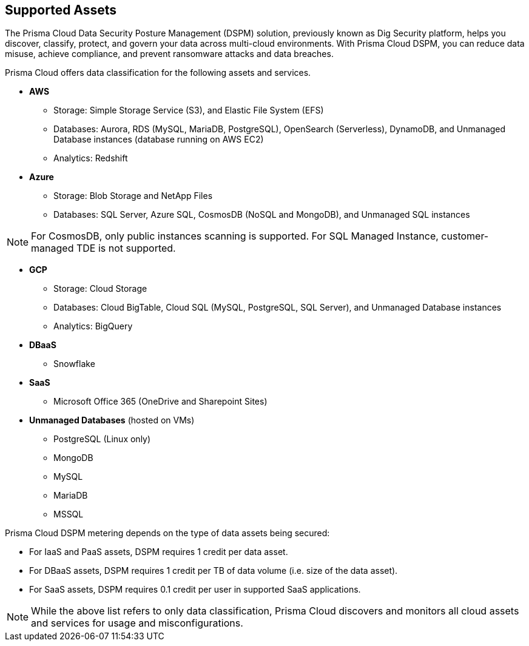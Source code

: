 == Supported Assets

The Prisma Cloud Data Security Posture Management (DSPM) solution, previously known as Dig Security platform, helps you discover, classify, protect, and govern your data across multi-cloud environments. With Prisma Cloud DSPM, you can reduce data misuse, achieve compliance, and prevent ransomware attacks and data breaches.

Prisma Cloud offers data classification for the following assets and services.

* *AWS*
** Storage: Simple Storage Service (S3), and Elastic File System (EFS)
** Databases: Aurora, RDS (MySQL, MariaDB, PostgreSQL), OpenSearch (Serverless), DynamoDB, and Unmanaged Database instances (database running on AWS EC2)
//deleted: DynamoDB Accelerator, Elasticache Cluster, Elasticache Replication Group, Elasticache for Memcache, MemoryDB for Redis
** Analytics: Redshift
//deleted: EMR and OpenSearch

* *Azure*
** Storage: Blob Storage and NetApp Files
** Databases: SQL Server, Azure SQL, CosmosDB (NoSQL and MongoDB), and Unmanaged SQL instances

NOTE: For CosmosDB, only public instances scanning is supported. For SQL Managed Instance, customer-managed TDE is not supported.

//deleted: Cache for Redis, Database for MariaDB, Database for MySQL, Database for PostgreSQL, SQL Database, SQL Managed instances, Unmanaged Database instances
//deleted: ** Analytics: Synapse Analytics

* *GCP*
** Storage: Cloud Storage
** Databases: Cloud BigTable, Cloud SQL (MySQL, PostgreSQL, SQL Server), and Unmanaged Database instances
//deleted: Cloud Spanner, Memorystore for Redis, Memorystore for Memcache
** Analytics: BigQuery

* *DBaaS*
** Snowflake

* *SaaS*
** Microsoft Office 365 (OneDrive and Sharepoint Sites)

* *Unmanaged Databases* (hosted on VMs)
** PostgreSQL (Linux only)
** MongoDB
** MySQL
** MariaDB
** MSSQL

Prisma Cloud DSPM metering depends on the type of data assets being secured:

* For IaaS and PaaS assets, DSPM requires 1 credit per data asset.
* For DBaaS assets, DSPM requires 1 credit per TB of data volume (i.e. size of the data asset).
* For SaaS assets, DSPM requires 0.1 credit per user in supported SaaS applications.

NOTE: While the above list refers to only data classification, Prisma Cloud discovers and monitors all cloud assets and services for usage and misconfigurations.

